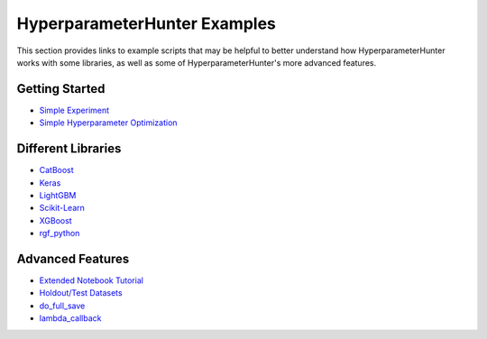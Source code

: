 HyperparameterHunter Examples
*****************************
This section provides links to example scripts that may be helpful to better understand how HyperparameterHunter works with some
libraries, as well as some of HyperparameterHunter's more advanced features.

Getting Started
===============
* `Simple Experiment <https://github.com/HunterMcGushion/hyperparameter_hunter/blob/master/examples/simple_example.py>`__
* `Simple Hyperparameter Optimization <https://github.com/HunterMcGushion/hyperparameter_hunter/blob/master/examples/simple_optimization_example.py>`__

Different Libraries
===================
* `CatBoost <https://github.com/HunterMcGushion/hyperparameter_hunter/blob/master/examples/catboost_example.py>`__
* `Keras <https://github.com/HunterMcGushion/hyperparameter_hunter/blob/master/examples/keras_example.py>`__
* `LightGBM <https://github.com/HunterMcGushion/hyperparameter_hunter/blob/master/examples/lightgbm_example.py>`__
* `Scikit-Learn <https://github.com/HunterMcGushion/hyperparameter_hunter/blob/master/examples/sklearn_example.py>`__
* `XGBoost <https://github.com/HunterMcGushion/hyperparameter_hunter/blob/master/examples/simple_example.py>`__
* `rgf_python <https://github.com/HunterMcGushion/hyperparameter_hunter/blob/master/examples/rgf_example.py>`__

Advanced Features
=================
* `Extended Notebook Tutorial <https://github.com/HunterMcGushion/hyperparameter_hunter/blob/master/examples/extended_example.ipynb>`__
* `Holdout/Test Datasets <https://github.com/HunterMcGushion/hyperparameter_hunter/blob/master/examples/holdout_test_datasets_example.py>`__
* `do_full_save <https://github.com/HunterMcGushion/hyperparameter_hunter/blob/master/examples/do_full_save_example.py>`__
* `lambda_callback <https://github.com/HunterMcGushion/hyperparameter_hunter/blob/master/examples/lambda_callback_example.py>`__

.. custom_metrics_example
.. environment_params_path_example
.. preprocessing_pipeline_example
